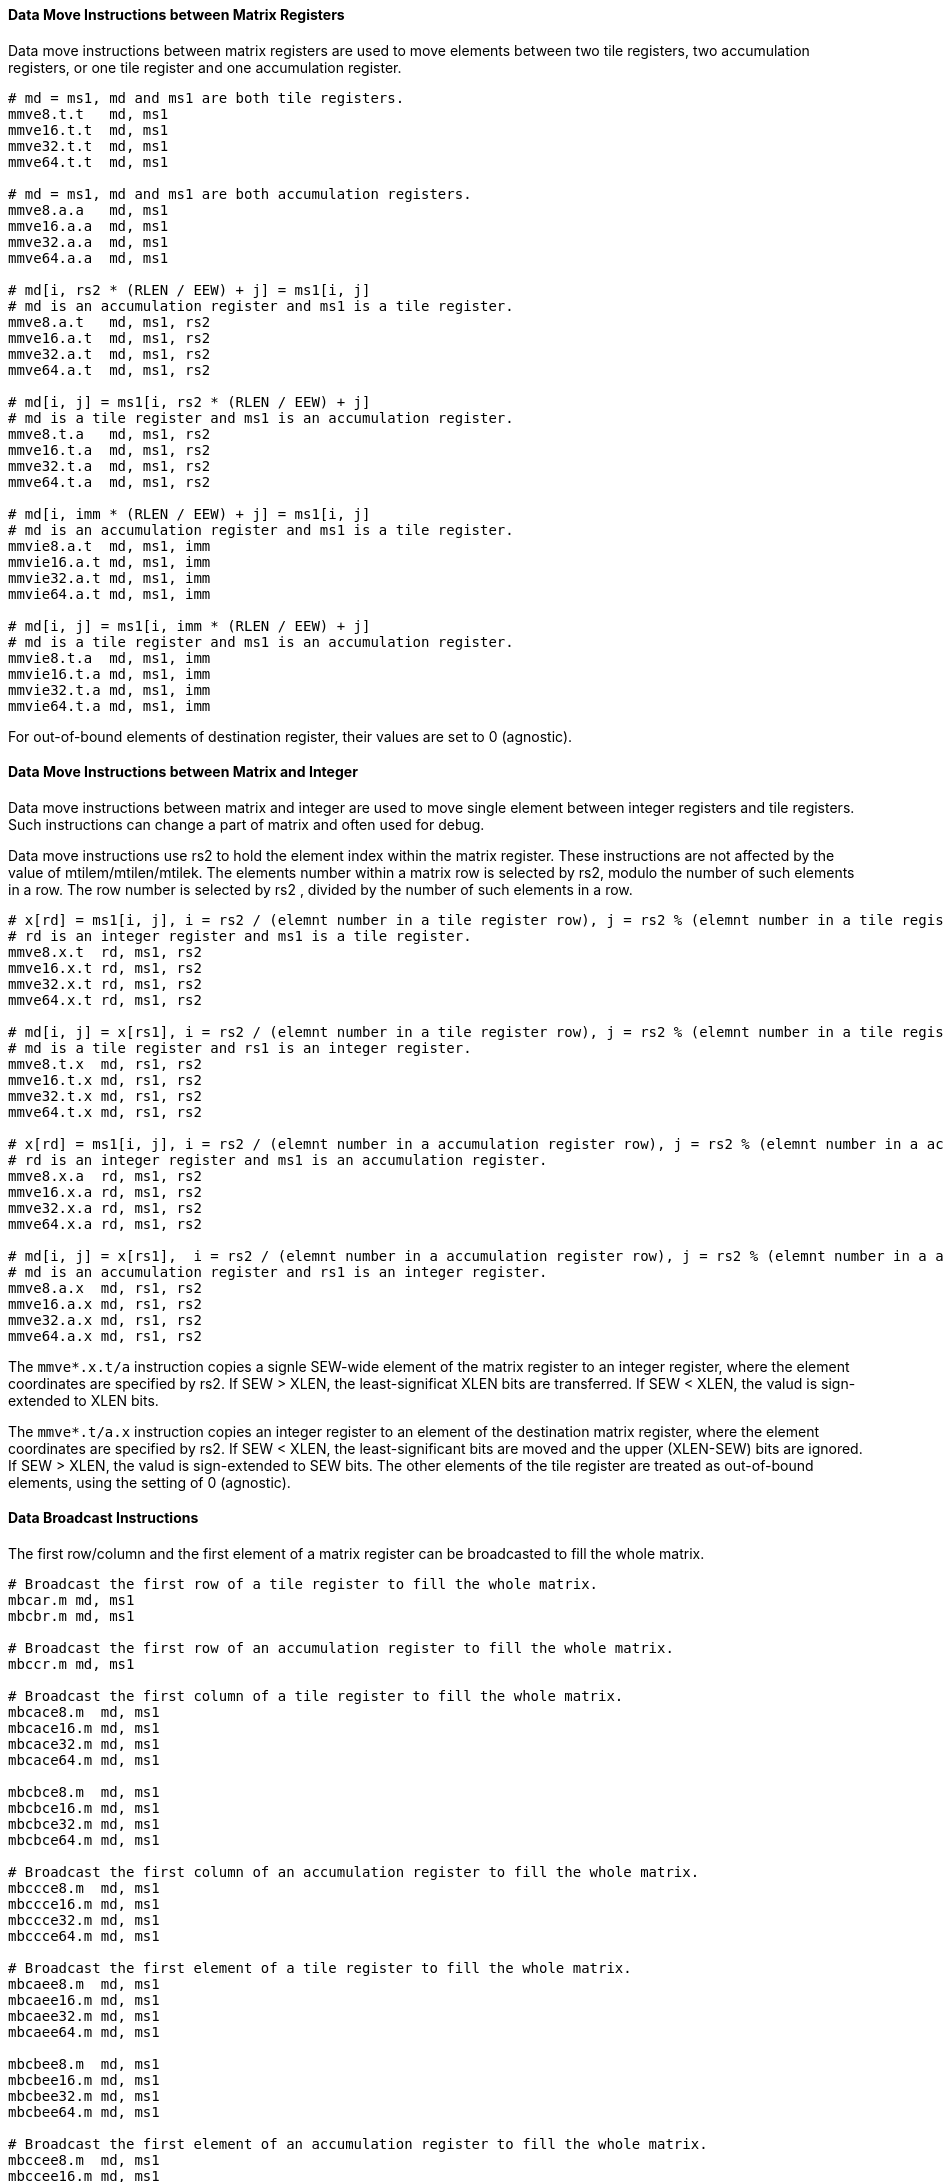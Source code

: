 ==== Data Move Instructions between Matrix Registers

Data move instructions between matrix registers are used to move elements between two tile registers, two accumulation registers, or one tile register and one accumulation register.

```
# md = ms1, md and ms1 are both tile registers.
mmve8.t.t   md, ms1
mmve16.t.t  md, ms1
mmve32.t.t  md, ms1
mmve64.t.t  md, ms1

# md = ms1, md and ms1 are both accumulation registers.
mmve8.a.a   md, ms1
mmve16.a.a  md, ms1
mmve32.a.a  md, ms1
mmve64.a.a  md, ms1

# md[i, rs2 * (RLEN / EEW) + j] = ms1[i, j]
# md is an accumulation register and ms1 is a tile register.
mmve8.a.t   md, ms1, rs2
mmve16.a.t  md, ms1, rs2
mmve32.a.t  md, ms1, rs2
mmve64.a.t  md, ms1, rs2

# md[i, j] = ms1[i, rs2 * (RLEN / EEW) + j]
# md is a tile register and ms1 is an accumulation register.
mmve8.t.a   md, ms1, rs2
mmve16.t.a  md, ms1, rs2
mmve32.t.a  md, ms1, rs2
mmve64.t.a  md, ms1, rs2

# md[i, imm * (RLEN / EEW) + j] = ms1[i, j]
# md is an accumulation register and ms1 is a tile register.
mmvie8.a.t  md, ms1, imm
mmvie16.a.t md, ms1, imm
mmvie32.a.t md, ms1, imm
mmvie64.a.t md, ms1, imm

# md[i, j] = ms1[i, imm * (RLEN / EEW) + j]
# md is a tile register and ms1 is an accumulation register.
mmvie8.t.a  md, ms1, imm
mmvie16.t.a md, ms1, imm
mmvie32.t.a md, ms1, imm
mmvie64.t.a md, ms1, imm
```

//The above data-move instructions support mask register. The mask register is a general matrix register whose element is in bit. Bit 1 means the corresponding element in source register is active. Bit 0 means the corresponding element will not be calculated and its value is set to 0 (agnostic). Mask register and source register are with the same type (i.e., both tile register or both accumulation register).

For out-of-bound elements of destination register, their values are set to 0 (agnostic).

//The mask register index is used as optional suffix.

//```
//mmv*.t/a.t/a  md, ms1, [rs1/imm], [mks]
//```

//For example,

//```
//mmvie8.a.t acc0, tr1, 0, tr0
//```
//
//where `tr1` is moved to the left part of `acc0` and `tr0` is the mask register.

==== Data Move Instructions between Matrix and Integer

Data move instructions between matrix and integer are used to move single element between integer registers and tile registers. Such instructions can change a part of matrix and often used for debug.

Data move instructions use rs2 to hold the element index within the matrix register. These instructions are not affected by the value of mtilem/mtilen/mtilek. The elements number within a matrix row is selected by rs2, modulo the number of such elements in a row. The row number is selected by rs2 , divided by the number of such elements in a row. 
```
# x[rd] = ms1[i, j], i = rs2 / (elemnt number in a tile register row), j = rs2 % (elemnt number in a tile register row)
# rd is an integer register and ms1 is a tile register.
mmve8.x.t  rd, ms1, rs2
mmve16.x.t rd, ms1, rs2
mmve32.x.t rd, ms1, rs2
mmve64.x.t rd, ms1, rs2

# md[i, j] = x[rs1], i = rs2 / (elemnt number in a tile register row), j = rs2 % (elemnt number in a tile register row)
# md is a tile register and rs1 is an integer register.
mmve8.t.x  md, rs1, rs2
mmve16.t.x md, rs1, rs2
mmve32.t.x md, rs1, rs2
mmve64.t.x md, rs1, rs2

# x[rd] = ms1[i, j], i = rs2 / (elemnt number in a accumulation register row), j = rs2 % (elemnt number in a accumulation register row)
# rd is an integer register and ms1 is an accumulation register.
mmve8.x.a  rd, ms1, rs2
mmve16.x.a rd, ms1, rs2
mmve32.x.a rd, ms1, rs2
mmve64.x.a rd, ms1, rs2

# md[i, j] = x[rs1],  i = rs2 / (elemnt number in a accumulation register row), j = rs2 % (elemnt number in a accumulation register row)
# md is an accumulation register and rs1 is an integer register.
mmve8.a.x  md, rs1, rs2
mmve16.a.x md, rs1, rs2
mmve32.a.x md, rs1, rs2
mmve64.a.x md, rs1, rs2
```

The `mmve*.x.t/a` instruction copies a signle SEW-wide element of the matrix register to an integer register, where the element coordinates are specified by rs2. If SEW > XLEN, the least-significat XLEN bits are transferred. If SEW < XLEN, the valud is sign-extended to XLEN bits.

The `mmve*.t/a.x` instruction copies an integer register to an element of the destination matrix register, where the element coordinates are specified by rs2. If SEW < XLEN, the least-significant bits are moved and the upper (XLEN-SEW) bits are ignored. If SEW > XLEN, the valud is sign-extended to SEW bits. The other elements of the tile register are treated as out-of-bound elements, using the setting of 0 (agnostic).

==== Data Broadcast Instructions

The first row/column and the first element of a matrix register can be broadcasted to fill the whole matrix.

```
# Broadcast the first row of a tile register to fill the whole matrix.
mbcar.m md, ms1
mbcbr.m md, ms1

# Broadcast the first row of an accumulation register to fill the whole matrix.
mbccr.m md, ms1

# Broadcast the first column of a tile register to fill the whole matrix.
mbcace8.m  md, ms1
mbcace16.m md, ms1
mbcace32.m md, ms1
mbcace64.m md, ms1

mbcbce8.m  md, ms1
mbcbce16.m md, ms1
mbcbce32.m md, ms1
mbcbce64.m md, ms1

# Broadcast the first column of an accumulation register to fill the whole matrix.
mbccce8.m  md, ms1
mbccce16.m md, ms1
mbccce32.m md, ms1
mbccce64.m md, ms1

# Broadcast the first element of a tile register to fill the whole matrix.
mbcaee8.m  md, ms1
mbcaee16.m md, ms1
mbcaee32.m md, ms1
mbcaee64.m md, ms1

mbcbee8.m  md, ms1
mbcbee16.m md, ms1
mbcbee32.m md, ms1
mbcbee64.m md, ms1

# Broadcast the first element of an accumulation register to fill the whole matrix.
mbccee8.m  md, ms1
mbccee16.m md, ms1
mbccee32.m md, ms1
mbccee64.m md, ms1
```

